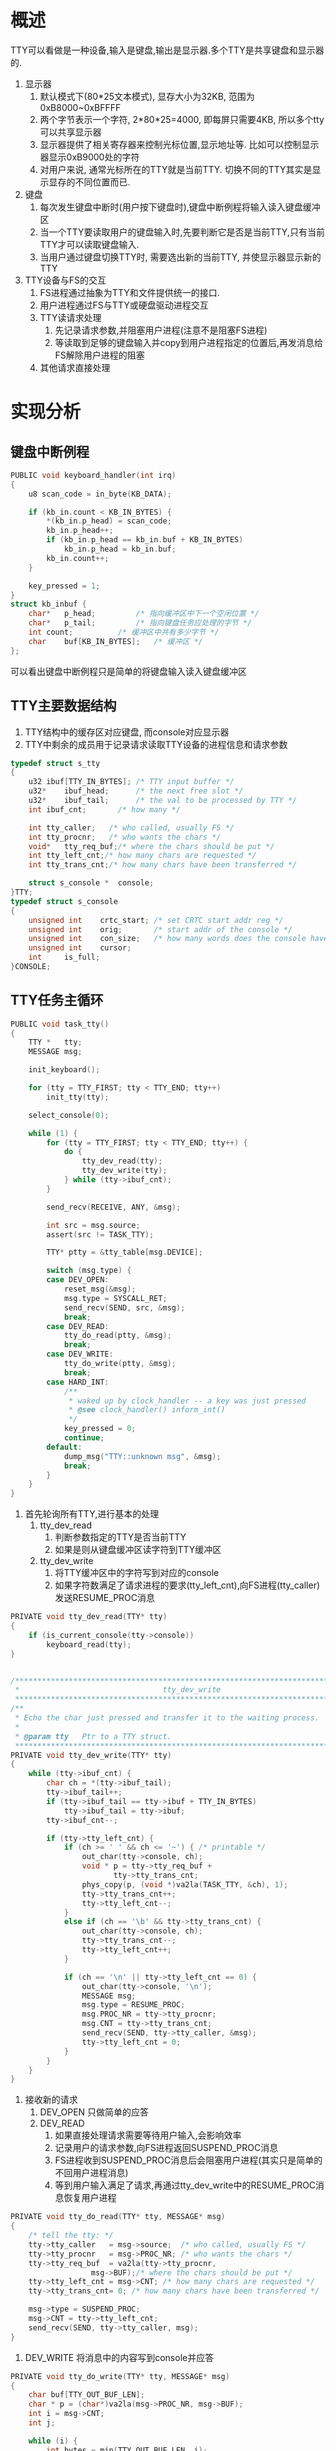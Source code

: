 #+OPTIONS: ^:nil
* 概述
TTY可以看做是一种设备,输入是键盘,输出是显示器.多个TTY是共享键盘和显示器的.
1. 显示器
   1. 默认模式下(80*25文本模式), 显存大小为32KB, 范围为0xB8000~0xBFFFF
   2. 两个字节表示一个字符, 2*80*25=4000, 即每屏只需要4KB, 所以多个tty可以共享显示器
   3. 显示器提供了相关寄存器来控制光标位置,显示地址等. 比如可以控制显示器显示0xB9000处的字符
   4. 对用户来说, 通常光标所在的TTY就是当前TTY. 切换不同的TTY其实是显示显存的不同位置而已.
2. 键盘
   1. 每次发生键盘中断时(用户按下键盘时),键盘中断例程将输入读入键盘缓冲区
   2. 当一个TTY要读取用户的键盘输入时,先要判断它是否是当前TTY,只有当前TTY才可以读取键盘输入.
   3. 当用户通过键盘切换TTY时, 需要选出新的当前TTY, 并使显示器显示新的TTY
3. TTY设备与FS的交互
   1. FS进程通过抽象为TTY和文件提供统一的接口.
   2. 用户进程通过FS与TTY或硬盘驱动进程交互
   3. TTY读请求处理
      1. 先记录请求参数,并阻塞用户进程(注意不是阻塞FS进程)
      2. 等读取到足够的键盘输入并copy到用户进程指定的位置后,再发消息给FS解除用户进程的阻塞
   4. 其他请求直接处理
* 实现分析
** 键盘中断例程
   #+BEGIN_SRC c
PUBLIC void keyboard_handler(int irq)
{
	u8 scan_code = in_byte(KB_DATA);

	if (kb_in.count < KB_IN_BYTES) {
		*(kb_in.p_head) = scan_code;
		kb_in.p_head++;
		if (kb_in.p_head == kb_in.buf + KB_IN_BYTES)
			kb_in.p_head = kb_in.buf;
		kb_in.count++;
	}

	key_pressed = 1;
}
struct kb_inbuf {
	char*	p_head;			/* 指向缓冲区中下一个空闲位置 */
	char*	p_tail;			/* 指向键盘任务应处理的字节 */
	int	count;			/* 缓冲区中共有多少字节 */
	char	buf[KB_IN_BYTES];	/* 缓冲区 */
};
   #+END_SRC
可以看出键盘中断例程只是简单的将键盘输入读入键盘缓冲区
** TTY主要数据结构
1. TTY结构中的缓存区对应键盘, 而console对应显示器
2. TTY中剩余的成员用于记录请求读取TTY设备的进程信息和请求参数
#+BEGIN_SRC c
typedef struct s_tty
{
	u32	ibuf[TTY_IN_BYTES];	/* TTY input buffer */
	u32*	ibuf_head;		/* the next free slot */
	u32*	ibuf_tail;		/* the val to be processed by TTY */
	int	ibuf_cnt;		/* how many */

	int	tty_caller;   /* who called, usually FS */
	int	tty_procnr;   /* who wants the chars */
	void*	tty_req_buf;/* where the chars should be put */
	int	tty_left_cnt;/* how many chars are requested */
	int	tty_trans_cnt;/* how many chars have been transferred */

	struct s_console *	console;
}TTY;
typedef struct s_console
{
	unsigned int	crtc_start; /* set CRTC start addr reg */
	unsigned int	orig;	    /* start addr of the console */
	unsigned int	con_size;   /* how many words does the console have */
	unsigned int	cursor;
	int		is_full;
}CONSOLE;
#+END_SRC
** TTY任务主循环
#+BEGIN_SRC c
PUBLIC void task_tty()
{
	TTY *	tty;
	MESSAGE msg;

	init_keyboard();

	for (tty = TTY_FIRST; tty < TTY_END; tty++)
		init_tty(tty);

	select_console(0);

	while (1) {
		for (tty = TTY_FIRST; tty < TTY_END; tty++) {
			do {
				tty_dev_read(tty);
				tty_dev_write(tty);
			} while (tty->ibuf_cnt);
		}

		send_recv(RECEIVE, ANY, &msg);

		int src = msg.source;
		assert(src != TASK_TTY);

		TTY* ptty = &tty_table[msg.DEVICE];

		switch (msg.type) {
		case DEV_OPEN:
			reset_msg(&msg);
			msg.type = SYSCALL_RET;
			send_recv(SEND, src, &msg);
			break;
		case DEV_READ:
			tty_do_read(ptty, &msg);
			break;
		case DEV_WRITE:
			tty_do_write(ptty, &msg);
			break;
		case HARD_INT:
			/**
			 * waked up by clock_handler -- a key was just pressed
			 * @see clock_handler() inform_int()
			 */
			key_pressed = 0;
			continue;
		default:
			dump_msg("TTY::unknown msg", &msg);
			break;
		}
	}
}
#+END_SRC
1. 首先轮询所有TTY,进行基本的处理
   1. tty_dev_read
      1. 判断参数指定的TTY是否当前TTY
      2. 如果是则从键盘缓冲区读字符到TTY缓冲区
   2. tty_dev_write
      1. 将TTY缓冲区中的字符写到对应的console
      2. 如果字符数满足了请求进程的要求(tty_left_cnt),向FS进程(tty_caller)发送RESUME_PROC消息
#+BEGIN_SRC c
PRIVATE void tty_dev_read(TTY* tty)
{
	if (is_current_console(tty->console))
		keyboard_read(tty);
}


/*****************************************************************************
 *                                tty_dev_write
 *****************************************************************************/
/**
 * Echo the char just pressed and transfer it to the waiting process.
 * 
 * @param tty   Ptr to a TTY struct.
 *****************************************************************************/
PRIVATE void tty_dev_write(TTY* tty)
{
	while (tty->ibuf_cnt) {
		char ch = *(tty->ibuf_tail);
		tty->ibuf_tail++;
		if (tty->ibuf_tail == tty->ibuf + TTY_IN_BYTES)
			tty->ibuf_tail = tty->ibuf;
		tty->ibuf_cnt--;

		if (tty->tty_left_cnt) {
			if (ch >= ' ' && ch <= '~') { /* printable */
				out_char(tty->console, ch);
				void * p = tty->tty_req_buf +
					   tty->tty_trans_cnt;
				phys_copy(p, (void *)va2la(TASK_TTY, &ch), 1);
				tty->tty_trans_cnt++;
				tty->tty_left_cnt--;
			}
			else if (ch == '\b' && tty->tty_trans_cnt) {
				out_char(tty->console, ch);
				tty->tty_trans_cnt--;
				tty->tty_left_cnt++;
			}

			if (ch == '\n' || tty->tty_left_cnt == 0) {
				out_char(tty->console, '\n');
				MESSAGE msg;
				msg.type = RESUME_PROC;
				msg.PROC_NR = tty->tty_procnr;
				msg.CNT = tty->tty_trans_cnt;
				send_recv(SEND, tty->tty_caller, &msg);
				tty->tty_left_cnt = 0;
			}
		}
	}
}
#+END_SRC
2. 接收新的请求
   1. DEV_OPEN 只做简单的应答
   2. DEV_READ
      1. 如果直接处理请求需要等待用户输入,会影响效率
      2. 记录用户的请求参数,向FS进程返回SUSPEND_PROC消息
      3. FS进程收到SUSPEND_PROC消息后会阻塞用户进程(其实只是简单的不回用户进程消息)
      4. 等到用户输入满足了请求,再通过tty_dev_write中的RESUME_PROC消息恢复用户进程
#+BEGIN_SRC c
PRIVATE void tty_do_read(TTY* tty, MESSAGE* msg)
{
	/* tell the tty: */
	tty->tty_caller   = msg->source;  /* who called, usually FS */
	tty->tty_procnr   = msg->PROC_NR; /* who wants the chars */
	tty->tty_req_buf  = va2la(tty->tty_procnr,
				  msg->BUF);/* where the chars should be put */
	tty->tty_left_cnt = msg->CNT; /* how many chars are requested */
	tty->tty_trans_cnt= 0; /* how many chars have been transferred */

	msg->type = SUSPEND_PROC;
	msg->CNT = tty->tty_left_cnt;
	send_recv(SEND, tty->tty_caller, msg);
}
#+END_SRC
   3. DEV_WRITE 将消息中的内容写到console并应答
#+BEGIN_SRC c
PRIVATE void tty_do_write(TTY* tty, MESSAGE* msg)
{
	char buf[TTY_OUT_BUF_LEN];
	char * p = (char*)va2la(msg->PROC_NR, msg->BUF);
	int i = msg->CNT;
	int j;

	while (i) {
		int bytes = min(TTY_OUT_BUF_LEN, i);
		phys_copy(va2la(TASK_TTY, buf), (void*)p, bytes);
		for (j = 0; j < bytes; j++)
			out_char(tty->console, buf[j]);
		i -= bytes;
		p += bytes;
	}

	msg->type = SYSCALL_RET;
	send_recv(SEND, msg->source, msg);
}
#+END_SRC
   4. HARD_INT
      1. 如果FS进程一直不发送请求,TTY驱动会阻塞在接收消息处,影响TTY读键盘缓冲区
      2. 每次产生时钟中断且key_pressed为1时,向TTY驱动发送HARD_INT消息,来"唤醒"TTY
      3. TTY收到消息后重置key_pressed
      4. 每次发生键盘中断时置key_pressed为1, 结合2和3,相当于每次按下键盘时唤醒